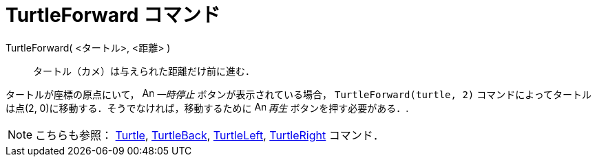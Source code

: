 = TurtleForward コマンド
:page-en: commands/TurtleForward
ifdef::env-github[:imagesdir: /ja/modules/ROOT/assets/images]

TurtleForward( <タートル>, <距離> )::
  タートル（カメ）は与えられた距離だけ前に進む．

[EXAMPLE]
====

タートルが座標の原点にいて， image:Animate_Pause.png[Animate Pause.png,width=16,height=16] __一時停止__
ボタンが表示されている場合， `++TurtleForward(turtle, 2)++` コマンドによってタートルは点(2,
0)に移動する．そうでなければ，移動するために image:Animate_Play.png[Animate Play.png,width=16,height=16] _再生_
ボタンを押す必要がある．.

====

[NOTE]
====

こちらも参照： xref:/commands/Turtle.adoc[Turtle], xref:/commands/TurtleBack.adoc[TurtleBack],
xref:/commands/TurtleLeft.adoc[TurtleLeft], xref:/commands/TurtleRight.adoc[TurtleRight] コマンド．

====
